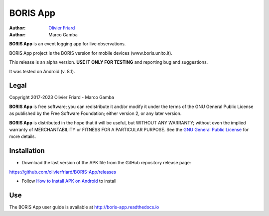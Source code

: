 =========================
BORIS App
=========================

:Author: `Olivier Friard <http://penelope.unito.it/friard>`_
:Author: Marco Gamba

**BORIS App** is an event logging app for live observations.

BORIS App project is the BORIS version for mobile devices (www.boris.unito.it).

This release is an alpha version. **USE IT ONLY FOR TESTING** and reporting bug and suggestions.

It was tested on Android (v. 8.1).

Legal
=========================

Copyright 2017-2023 Olivier Friard - Marco Gamba

**BORIS App** is free software; you can redistribute it and/or modify
it under the terms of the GNU General Public License as published by
the Free Software Foundation; either version 2, or any later version.

**BORIS App** is distributed in the hope that it will be useful,
but WITHOUT ANY WARRANTY; without even the implied warranty of
MERCHANTABILITY or FITNESS FOR A PARTICULAR PURPOSE.  See the
`GNU General Public License <http://www.gnu.org/copyleft/gpl.html>`_ for more details.


Installation
=========================

* Download the last version of the APK file from the GitHub repository release page:

`https://github.com/olivierfriard/BORIS-App/releases <https://github.com/olivierfriard/BORIS-App/releases>`_

* Follow `How to Install APK on Android <https://www.lifewire.com/install-apk-on-android-4177185>`_ to install


Use
=========================

The BORIS App user guide is available at http://boris-app.readthedocs.io
